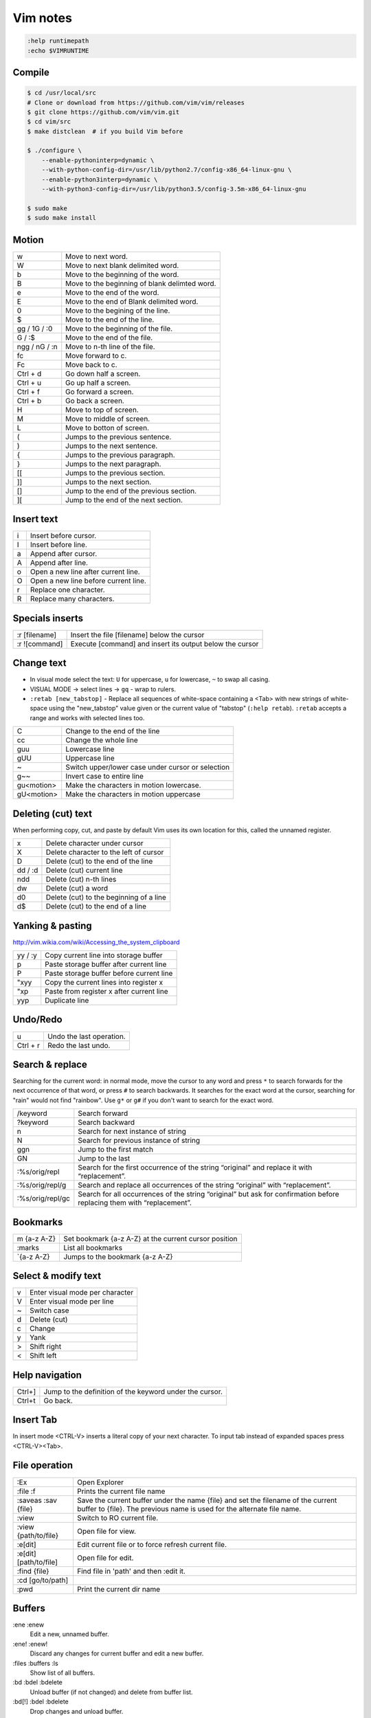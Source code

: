 ###############################################################################
 Vim notes
###############################################################################

.. code-block:: vim

    :help runtimepath
    :echo $VIMRUNTIME



Compile
===============================================================================

.. code-block:: bash

    $ cd /usr/local/src
    # Clone or download from https://github.com/vim/vim/releases
    $ git clone https://github.com/vim/vim.git
    $ cd vim/src
    $ make distclean  # if you build Vim before

    $ ./configure \
        --enable-pythoninterp=dynamic \
        --with-python-config-dir=/usr/lib/python2.7/config-x86_64-linux-gnu \
        --enable-python3interp=dynamic \
        --with-python3-config-dir=/usr/lib/python3.5/config-3.5m-x86_64-linux-gnu

    $ sudo make
    $ sudo make install



Motion
===============================================================================

=============== ===============================================================
w               Move to next word.
W               Move to next blank delimited word.
b               Move to the beginning of the word.
B               Move to the beginning of blank delimted word.
e               Move to the end of the word.
E               Move to the end of Blank delimited word.
0               Move to the begining of the line.
$               Move to the end of the line.
gg / 1G / :0    Move to the beginning of the file.
G / :$          Move to the end of the file.
ngg / nG / :n   Move to n-th line of the file.
fc              Move forward to c.
Fc              Move back to c.
Ctrl + d        Go down half a screen.
Ctrl + u        Go up half a screen.
Ctrl + f        Go forward a screen.
Ctrl + b        Go back a screen.
H               Move to top of screen.
M               Move to middle of screen.
L               Move to botton of screen.
(               Jumps to the previous sentence.
)               Jumps to the next sentence.
{               Jumps to the previous paragraph.
}               Jumps to the next paragraph.
[[              Jumps to the previous section.
]]              Jumps to the next section.
[]              Jump to the end of the previous section.
][              Jump to the end of the next section.
=============== ===============================================================



Insert text
===============================================================================

=== ===========================================================================
i   Insert before cursor.
I   Insert before line.
a   Append after cursor.
A   Append after line.
o   Open a new line after current line.
O   Open a new line before current line.
r   Replace one character.
R   Replace many characters.
=== ===========================================================================



Specials inserts
===============================================================================

=============== ===============================================================
:r [filename]   Insert the file [filename] below the cursor
:r ![command]   Execute [command] and insert its output below the cursor
=============== ===============================================================



Change text
===============================================================================

- In visual mode select the text: ``U`` for uppercase, ``u`` for lowercase, ``~``
  to swap all casing.

- VISUAL MODE -> select lines -> ``gq`` - wrap to rulers.

- ``:retab [new_tabstop]`` - Replace all sequences of white-space containing
  a <Tab> with new strings of white-space using the "new_tabstop" value given
  or the current value of "tabstop" (``:help retab``). ``:retab`` accepts
  a range and works with selected lines too.

=========== =======================================================================
C           Change to the end of the line
cc          Change the whole line
guu         Lowercase line
gUU         Uppercase line
~           Switch upper/lower case under cursor or selection
g~~         Invert case to entire line
gu<motion>  Make the characters in motion lowercase.
gU<motion>  Make the characters in motion uppercase
=========== =======================================================================



Deleting (cut) text
===============================================================================

When performing copy, cut, and paste by default Vim uses its own location
for this, called the unnamed register.

=========== ===================================================================
x           Delete character under cursor
X           Delete character to the left of cursor
D           Delete (cut) to the end of the line
dd / :d     Delete (cut) current line
ndd         Delete (cut) n-th lines
dw          Delete (cut) a word
d0          Delete (cut) to the beginning of a line
d$          Delete (cut) to the end of a line
=========== ===================================================================



Yanking & pasting
===============================================================================

http://vim.wikia.com/wiki/Accessing_the_system_clipboard

=========== ===================================================================
yy / :y     Copy current line into storage buffer
p           Paste storage buffer after current line
P           Paste storage buffer before current line
"xyy        Copy the current lines into register x
"xp         Paste from register x after current line
yyp         Duplicate line
=========== ===================================================================



Undo/Redo
===============================================================================

=========== ===================================================================
u           Undo the last operation.
Ctrl + r    Redo the last undo.
=========== ===================================================================



Search & replace
===============================================================================

Searching for the current word: in normal mode, move the cursor to any word and
press ``*`` to search forwards for the next occurrence of that word, or press
``#`` to search backwards. It searches for the exact word at the cursor,
searching for "rain" would not find "rainbow". Use ``g*`` or ``g#`` if you
don't want to search for the exact word.

================= =============================================================
/keyword          Search forward
?keyword          Search backward
n                 Search for next instance of string
N                 Search for previous instance of string
ggn               Jump to the first match
GN                Jump to the last
:%s/orig/repl     Search for the first occurrence of the string “original” and
                  replace it with “replacement”.
:%s/orig/repl/g   Search and replace all occurrences of the string “original”
                  with “replacement”.
:%s/orig/repl/gc  Search for all occurrences of the string “original” but ask
                  for confirmation before replacing them with “replacement”.
================= =============================================================



Bookmarks
===============================================================================

=============== ===============================================================
m {a-z A-Z}     Set bookmark {a-z A-Z} at the current cursor position
:marks          List all bookmarks
\`{a-z A-Z}     Jumps to the bookmark {a-z A-Z}
=============== ===============================================================



Select & modify text
===============================================================================

=== ===========================================================================
v   Enter visual mode per character
V   Enter visual mode per line
~   Switch case
d   Delete (cut)
c   Change
y   Yank
>   Shift right
<   Shift left
=== ===========================================================================



Help navigation
===============================================================================

========= =====================================================================
Ctrl+]    Jump to the definition of the keyword under the cursor.
Ctrl+t    Go back.
========= =====================================================================



Insert Tab
===============================================================================

In insert mode <CTRL-V> inserts a literal copy of your next character.
To input tab instead of expanded spaces press <CTRL-V><Tab>.



File operation
===============================================================================

=========================== ===================================================
:Ex                         Open Explorer
:file :f                    Prints the current file name
:saveas :sav {file}         Save the current buffer under the name {file} and
                            set the filename of the current buffer to {file}.
                            The previous name is used for the alternate file
                            name.
:view                       Switch to RO current file.
:view {path/to/file}        Open file for view.
:e[dit]                     Edit current file or to force refresh current file.
:e[dit] [path/to/file]      Open file for edit.
:find {file}                Find file in 'path' and then :edit it.
:cd [go/to/path]
:pwd                        Print the current dir name
=========================== ===================================================



Buffers
===============================================================================

:ene :enew
    Edit a new, unnamed buffer.

:ene! :enew!
    Discard any changes for current buffer and edit a new buffer.

:files :buffers :ls
    Show list of all buffers.

:bd :bdel :bdelete
    Unload buffer (if not changed) and delete from buffer list.

:bd[!] :bdel :bdelete
    Drop changes and unload buffer.



Windows split
===============================================================================

:split | :sp | CTRL-W s
    Split horizontal.

:vsplit | :vs | CTRL-W v
    Split vertical.

:quit | :q
    Quit current window. Quit vim if last window.

:only | :on
    Make current window the only one on the screen.



Window resizing
===============================================================================
``:help window-resize``

Make windows equals width:

- :wincmd =
- :winc =
- CTRL-W =

Add more/less n chars wide for horizontal/vertical split:

- :resize [n]
- :res [n]
- :vertical resize [n]
- :vert res [n]
- :[n]winc >
- :[n]winc <
- [n]CTRL-W >
- [n]CTRL-W <
- CTRL-W [n] >
- CTRL-W [n] <

For horizonal split use ``-``/``+`` instead of ``<``/``>``:

- :[n]winc -
- :[n]winc +
- [n]CTRL-W -
- [n]CTRL-W +



Navigate between windows
===============================================================================

``CTRL-W j`` | ``CTRL-W <Down>`` | ``CTRL-W CTRL-J``
    Move cursor to Nth window below current one. Uses the cursor position to
    select between alternatives.

``CTRL-W k`` | ``CTRL-W <Up>`` | ``CTRL-W CTRL-K``
    Move cursor to Nth window above current one. Uses the cursor position to
    select between alternatives.

``CTRL-W h`` | ``CTRL-W <Left>`` | ``CTRL-W CTRL-H`` | ``CTRL-W <BS>``
    Move cursor to Nth window left of current one. Uses the cursor position to
    select between alternatives.

``CTRL-W l`` | ``CTRL-W <Right>`` | ``CTRL-W CTRL-L``
    Move cursor to Nth window right of current one. Uses the cursor position
    to select between alternatives.

``CTRL-W w`` | ``CTRL-W CTRL-W``
    Without count: move cursor to window below/right of the current one. If
    there is no window below or right, go to top-left window. With count: go to
    Nth window (windows are numbered from top-left to bottom-right). When N is
    larger than the number of windows go to the last window.

``CTRL-W W``
    Without count: move cursor to window above/left of current one. If there
    is no window above or left, go to bottom-right window. With count: go to
    Nth window, like with CTRL-W w.



Windows Moving
===============================================================================

``CTRL-W r`` | ``CTRL-W CTRL-R``
    Rotate windows downwards/rightwards. The first window becomes the second
    one, the second one becomes the third one, etc. The last window becomes
    the first window. The cursor remains in the same window.

    This only works within the row or column of windows that the current window
    is in.

``CTRL-W R``
    Rotate windows upwards/leftwards. The second window becomes the first one,
    the third one becomes the second one, etc. The first window becomes the
    last window. The cursor remains in the same window.

    This only works within the row or column of windows that the current window
    is in.

``CTRL-W x`` | ``CTRL-W CTRL-X``
    Without count: Exchange current window with next one. If there is no next
    window, exchange with previous window.  With count: Exchange current window
    with Nth window (first window is 1). The cursor is put in the other window.

    When vertical and horizontal window splits are mixed, the exchange is only
    done in the row or column of windows that the current window is in.

The following commands can be used to change the window layout. For example,
when there are two vertically split windows, ``CTRL-W K`` will change that in
horizontally split windows. ``CTRL-W H`` does it the other way around.

``CTRL-W K``
    Move the current window to be at the very top, using the full width of the
    screen. This works like closing the current window and then creating
    another one with ``:topleft split``, except that the current window
    contents is used for the new window.

``CTRL-W J``
    Move the current window to be at the very bottom, using the full width of
    the screen. This works like closing the current window and then creating
    another one with ``:botright split``, except that the current window
    contents is used for the new window.

``CTRL-W H``
    Move the current window to be at the far left, using the full height of the
    screen. This works like closing the current window and then creating
    another one with ``:vert topleft split``, except that the current window
    contents is used for the new window.

    Not available when compiled without the ``|+vertsplit|`` feature.

``CTRL-W L``
    Move the current window to be at the far right, using the full height of
    the screen. This works like closing the current window and then creating
    another one with ``:vert botright split``, except that the current window
    contents is used for the new window.

    Not available when compiled without the ``|+vertsplit|`` feature.



Terminal
===============================================================================

``:help terminal``

Run a terminal emulator in a vim window. To run a shell::

    :term bash

Or to run build command::

    :term make myprogram

Use ``CTRL-W w`` to navigate between windows. See ``:help terminal-typing``.



Shell
===============================================================================

=================== ===========================================================
:!{command}         Run a shell command, shows the output and prompts before
                    returning to the current buffer.
:!                  Runs the last external command (from shell history).
:!!                 Repeats the last command.
:silent !{command}  Eliminates the need to hit enter after the command is done.
:r !{command}       Puts the output of command into the current buffer.
Ctrl+z              Will suspend the Vim process and get back to your shell.
fg                  Will resume (bring to foreground) your suspended Vim.
:sh                 Start a subshell.
:set shell?         Show configured shell.
Ctrl+d / ``exit``   To kill the shell and return to vim.
=================== ===========================================================



vimdiff
===============================================================================

Run vimdiff:

.. code-block:: bash

    $ vim -d <file1> <file2> [file3 [file4]]
    $ vimdiff <file1> <file2> [file3 [file4]]

:diffthis
    to initiate a diff when Vim is already running

:diffoff
    to turn diff off

:dif :diffupdate
    Force the differences to be updated. Vim attempts to keep the differences
    updated when you make changes to the text. This mostly takes care of
    inserted and deleted lines. Changes within a line and more complicated
    changes do not cause the differences to be updated.

:dif! :diffupdate!
    If the ``!`` is included Vim will check if the file was changed externally
    and needs to be reloaded. It will prompt for each changed file, like
    ``:checktime`` was used.

:windo diffthis :windo diffoff
    Diff on/off two split windows

=============== ===============================================================
dp / diffput    Puts changes under the cursor into the other file
                making them identical (thus removing the diff).
do / diffget    The change under the cursor is replaced by the content
                of the other file making them identical (o => obtain).
]c              Jump to the next diff.
[c              Jump to the previous diff.
zo              Open folded text.
zc              Close folded text.
zi              Enable/disable folding.
=============== ===============================================================

- ``:help fold-commands``
- http://vimdoc.sourceforge.net/htmldoc/usr_28.html



Plugins
===============================================================================

vim-plug
--------
https://github.com/junegunn/vim-plug

Automatic installation and config example:

.. code-block:: vim

    " Load vim-plug
    "
    if empty(glob('~/.vim/autoload/plug.vim'))
        silent !curl -fLo ~/.vim/autoload/plug.vim --create-dirs
            \ https://raw.githubusercontent.com/junegunn/vim-plug/master/plug.vim
        autocmd VimEnter * PlugInstall --sync | source $MYVIMRC
    endif
    " --sync flag is used to block the execution until the installer finishes.

    call plug#begin('~/.vim/plugged')
    " Make sure you use single quotes

    " Shorthand notation; fetches https://github.com/vim-airline/vim-airline
    Plug 'vim-airline/vim-airline'

    " Any valid git URL is allowed
    Plug 'https://github.com/junegunn/vim-github-dashboard.git'

    " On-demand loading
    Plug 'scrooloose/nerdtree', { 'on':  'NERDTreeToggle' }
    Plug 'tpope/vim-fireplace', { 'for': 'clojure' }

    " Unmanaged plugin (manually installed and updated)
    Plug '~/my-prototype-plugin'

    " Initialize plugin system
    call plug#end()

    " Reload .vimrc and :PlugInstall to install plugins.

If you're behind an HTTP proxy, you may need to add ``--insecure`` option to
the curl command. In that case, you also need to set ``$GIT_SSL_NO_VERIFY`` to
true.



vim-airline
-----------
https://github.com/vim-airline/vim-airline

.. code-block:: vim

    " Airline
    " -------
    " The following are some unicode symbols for customizing the left/right
    " separators, as well as the powerline font glyphs. We must define
    " the dictionary first before setting values. Check whether it exists
    " as to avoid accidentally overwriting its contents.
    if !exists('g:airline_symbols')
        let g:airline_symbols = {}
    endif
    " Unicode symbols
    let g:airline_left_sep = '»'
    let g:airline_left_sep = '▶'
    let g:airline_right_sep = '«'
    let g:airline_right_sep = '◀'
    let g:airline_symbols.crypt = '🔒'
    let g:airline_symbols.linenr = '␊'
    let g:airline_symbols.linenr = '␤'
    " let g:airline_symbols.linenr = '¶'
    " let g:airline_symbols.maxlinenr = '☰'
    let g:airline_symbols.maxlinenr = ''
    let g:airline_symbols.branch = '⎇'
    let g:airline_symbols.paste = 'ρ'
    " let g:airline_symbols.paste = 'Þ'
    " let g:airline_symbols.paste = '∥'
    let g:airline_symbols.spell = 'Ꞩ'
    let g:airline_symbols.notexists = '∄'
    let g:airline_symbols.whitespace = 'Ξ'

    " Enable the list of buffers
    let g:airline#extensions#tabline#enabled = 1
    " Show just the filename
    let g:airline#extensions#tabline#fnamemod = ':t'


NERDTree
--------
https://github.com/scrooloose/nerdtree

.. code-block:: vim

    " NERDTree
    " --------
    let NERDTreeShowHidden = 1        " show hidden files
    map <F2> :NERDTreeToggle<CR>



commentary.vim
--------------
https://github.com/tpope/vim-commentary

Use ``gcc`` to comment out a line (takes a count), ``gc`` to comment out the
target of a motion (for example, ``gcap`` to comment out a paragraph), ``gc``
in visual mode to comment out the selection, and ``gc`` in operator pending
mode to target a comment.



Supertab
--------
https://github.com/ervandew/supertab



fugitive.vim
------------
https://github.com/tpope/vim-fugitive


:Gstatus
    Bring up the output of git-status in the preview window.
    Run ``:h Gstatus`` for more info.

:Gdiff [revision]
    Perform a vimdiff against the current file in the given revision.



vim-gitgutter
-------------
https://github.com/airblade/vim-gitgutter

======= ===================================================
]c      Jump to next hunk (change)
[c      Jump to previous hunk (change)
======= ===================================================



ctrlp.vim
---------
https://github.com/ctrlpvim/ctrlp.vim

.. code-block:: vim

    " CtrlP
    "
    nnoremap <leader>p :CtrlP<cr>

    " Easy bindings for its various modes
    nnoremap <leader>bb :CtrlPBuffer<cr>
    nnoremap <leader>bm :CtrlPMixed<cr>
    nnoremap <leader>bs :CtrlPMRU<cr>

    let g:ctrlp_switch_buffer = 0
    let g:ctrlp_working_path_mode = 0

    " Show dot files
    let g:ctrlp_show_hidden = 1

    " Setup some default ignores
    let g:ctrlp_custom_ignore = {
        \ 'dir':  '\v[\/](\.(git|hg|svn)|\_site)$',
        \ 'file': '\v\.(exe|so|dll|class|png|jpg|jpeg)$',
    \}



jedi-vim
--------
https://github.com/davidhalter/jedi-vim

.. code-block:: vim

    " Jedi-vim
    "
    " Disable docstring preview window
    autocmd FileType python setlocal completeopt-=preview
    " alternative variant:
    "   let g:jedi#auto_vim_configuration = 0
    "   set completeopt=menuone,longest



Some other plugins
------------------

- https://github.com/Yggdroot/indentLine
  (`json syntax conflicts <https://github.com/Yggdroot/indentLine/issues/140>`_)
- https://github.com/nathanaelkane/vim-indent-guides
- https://github.com/tpope/vim-surround
- https://github.com/vim-syntastic/syntastic
- https://github.com/easymotion/vim-easymotion



Schemas
===============================================================================

- https://github.com/morhetz/gruvbox
- https://github.com/nanotech/jellybeans.vim
- https://github.com/w0ng/vim-hybrid
- https://github.com/sickill/vim-monokai
- https://github.com/tomasr/molokai

